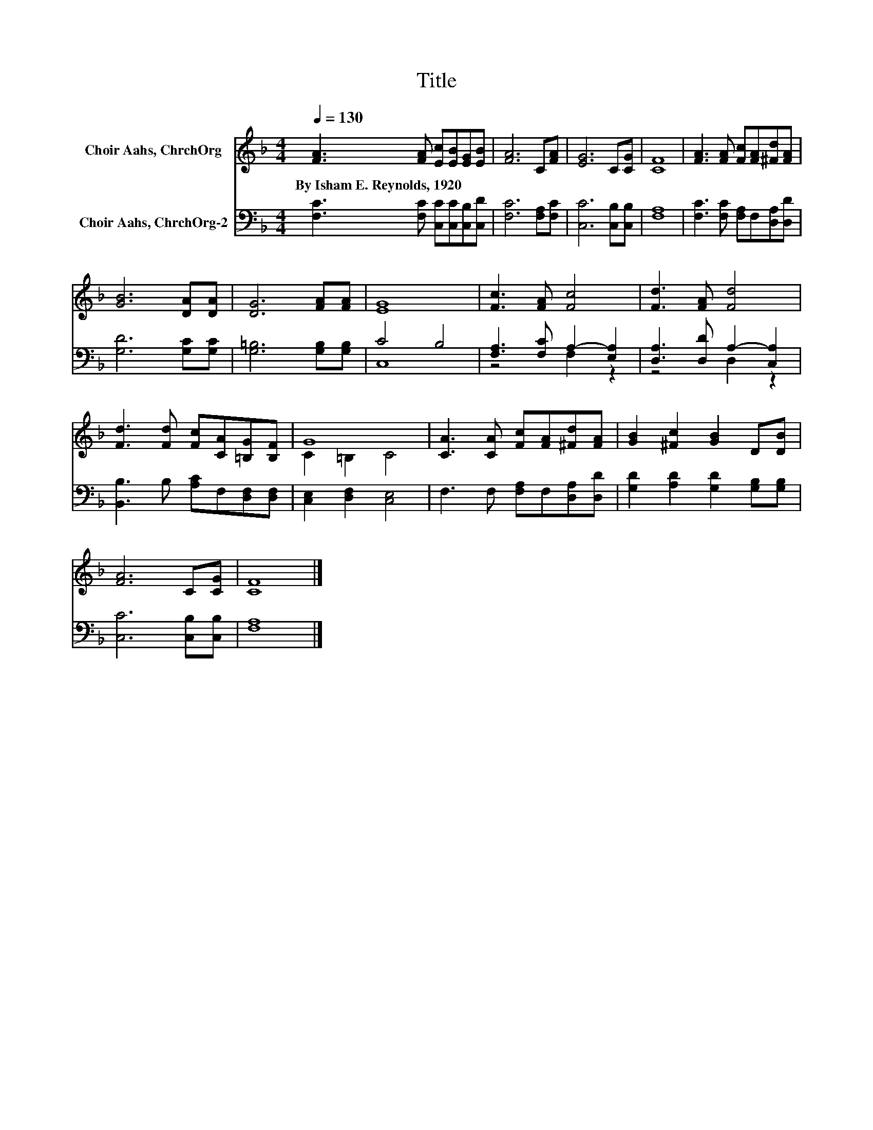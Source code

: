 X:1
T:Title
%%score ( 1 2 ) ( 3 4 )
L:1/8
Q:1/4=130
M:4/4
K:F
V:1 treble nm="Choir Aahs, ChrchOrg"
V:2 treble 
V:3 bass nm="Choir Aahs, ChrchOrg-2"
V:4 bass 
V:1
 [FA]3 [FA] [Ec][EB][EG][EB] | [FA]6 C[FA] | [EG]6 C[CG] | [CF]8 | [FA]3 [FA] [Fc][FA][^Fd][FA] | %5
w: By~Isham~E.~Reynolds,~1920 * * * * *|||||
 [GB]6 [DA][DA] | [DG]6 [FA][FA] | [EG]8 | [Fc]3 [FA] [Fc]4 | [Fd]3 [FA] [Fd]4 | %10
w: |||||
 [Fd]3 [Fd] [Fc][CA][=B,G][B,F] | G8 | [CA]3 [CA] [Fc][FA][^Fd][FA] | [GB]2 [^Fc]2 [GB]2 D[DB] | %14
w: ||||
 [FA]6 C[CG] | [CF]8 |] %16
w: ||
V:2
 x8 | x8 | x8 | x8 | x8 | x8 | x8 | x8 | x8 | x8 | x8 | C2 =B,2 C4 | x8 | x8 | x8 | x8 |] %16
V:3
 [F,C]3 [F,C] [C,C][C,C][C,B,][C,D] | [F,C]6 [F,A,][F,C] | [C,C]6 [C,B,][C,B,] | [F,A,]8 | %4
 [F,C]3 [F,C] [F,A,]F,[D,A,][D,D] | [G,D]6 [G,C][G,C] | [G,=B,]6 [G,B,][G,B,] | C4 B,4 | %8
 [F,A,]3 [F,C] A,2- [E,A,]2 | [D,A,]3 [D,D] A,2- [C,A,]2 | [B,,B,]3 B, [A,C]F,[D,F,][D,F,] | %11
 [C,E,]2 [D,F,]2 [C,E,]4 | F,3 F, [F,A,]F,[D,A,][D,D] | [G,D]2 [A,D]2 [G,D]2 [G,B,][G,B,] | %14
 [C,C]6 [C,B,][C,B,] | [F,A,]8 |] %16
V:4
 x8 | x8 | x8 | x8 | x8 | x8 | x8 | C,8 | z4 F,2 z2 | z4 D,2 z2 | x8 | x8 | x8 | x8 | x8 | x8 |] %16

